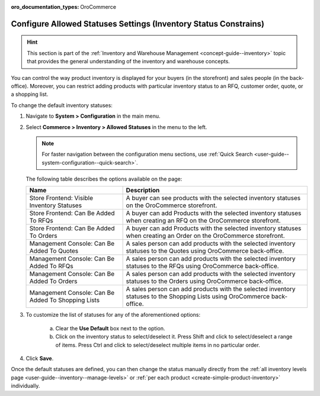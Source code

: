 :oro_documentation_types: OroCommerce

.. _configuration--guide--commerce--configuration--inventory--allowed-statuses:

Configure Allowed Statuses Settings (Inventory Status Constrains)
=================================================================

.. hint:: This section is part of the :ref:`Inventory and Warehouse Management <concept-guide--inventory>` topic that provides the general understanding of the inventory and warehouse concepts.

You can control the way product inventory is displayed for your buyers (in the storefront) and sales people (in the back-office). Moreover, you can restrict adding products with particular inventory status to an RFQ, customer order, quote, or a shopping list.

To change the default inventory statuses:

1. Navigate to **System > Configuration** in the main menu.
2. Select **Commerce > Inventory > Allowed Statuses** in the menu to the left.

   .. note::
      For faster navigation between the configuration menu sections, use :ref:`Quick Search <user-guide--system-configuration--quick-search>`.

   .. image:: /user/img/system/config_commerce/inventory/AllowedStatuses.png
      :class: with-border
      :alt: Inventory allowed statuses system configuration

   The following table describes the options available on the page:

   +----------------------------------------------------+----------------------------------------------------------------------------------------------------------------------------------+
   | Name                                               | Description                                                                                                                      |
   +====================================================+==================================================================================================================================+
   | Store Frontend: Visible Inventory Statuses         | A buyer can see products with the selected inventory statuses on the OroCommerce storefront.                                     |
   +----------------------------------------------------+----------------------------------------------------------------------------------------------------------------------------------+
   | Store Frontend: Can Be Added To RFQs               | A buyer can add Products with the selected inventory statuses when creating an RFQ on the OroCommerce storefront.                |
   +----------------------------------------------------+----------------------------------------------------------------------------------------------------------------------------------+
   | Store Frontend: Can Be Added To Orders             | A buyer can add Products with the selected inventory statuses when creating an Order on the OroCommerce storefront.              |
   +----------------------------------------------------+----------------------------------------------------------------------------------------------------------------------------------+
   | Management Console: Can Be Added To Quotes         | A sales person can add products with the selected inventory statuses to the Quotes using OroCommerce back-office.                |
   +----------------------------------------------------+----------------------------------------------------------------------------------------------------------------------------------+
   | Management Console: Can Be Added To RFQs           | A sales person can add products with the selected inventory statuses to the RFQs using OroCommerce back-office.                  |
   +----------------------------------------------------+----------------------------------------------------------------------------------------------------------------------------------+
   | Management Console: Can Be Added To Orders         | A sales person can add products with the selected inventory statuses to the Orders using OroCommerce back-office.                |
   +----------------------------------------------------+----------------------------------------------------------------------------------------------------------------------------------+
   | Management Console: Can Be Added To Shopping Lists | A sales person can add products with the selected inventory statuses to the Shopping Lists using OroCommerce back-office.        |
   +----------------------------------------------------+----------------------------------------------------------------------------------------------------------------------------------+

3. To customize the list of statuses for any of the aforementioned options:

     a) Clear the **Use Default** box next to the option.
     b) Click on the inventory status to select/deselect it. Press Shift and click to select/deselect a range of items. Press Ctrl and click to select/deselect multiple items in no particular order.

4. Click **Save**.

Once the default statuses are defined, you can then change the status manually directly from the :ref:`all inventory levels page <user-guide--inventory--manage-levels>` or :ref:`per each product <create-simple-product-inventory>` individually.
